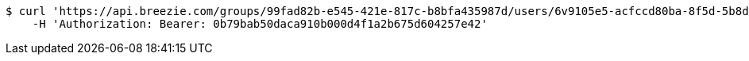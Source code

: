 [source,bash]
----
$ curl 'https://api.breezie.com/groups/99fad82b-e545-421e-817c-b8bfa435987d/users/6v9105e5-acfccd80ba-8f5d-5b8da0-4c00' -i -X DELETE \
    -H 'Authorization: Bearer: 0b79bab50daca910b000d4f1a2b675d604257e42'
----